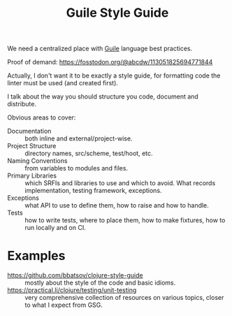 :PROPERTIES:
:ID:       01ed2e11-a751-459c-90ba-5e25e66959d8
:END:
#+title: Guile Style Guide

We need a centralized place with [[id:e052a190-e23b-4ea2-b8b8-54c272f0b50a][Guile]] language best practices.

Proof of demand: https://fosstodon.org/@abcdw/113051825694771844

Actually, I don't want it to be exactly a style guide, for formatting
code the linter must be used (and created first).

I talk about the way you should structure you code, document and
distribute.

Obvious areas to cover:

- Documentation :: both inline and external/project-wise.
- Project Structure :: directory names, src/scheme, test/hoot, etc.
- Naming Conventions :: from variables to modules and files.
- Primary Libraries :: which SRFIs and libraries to use and which to
  avoid.  What records implementation, testing framework, exceptions.
- Exceptions :: what API to use to define them, how to raise and how
  to handle.
- Tests :: how to write tests, where to place them, how to make
  fixtures, how to run locally and on CI.

* Examples
- https://github.com/bbatsov/clojure-style-guide :: mostly about the
  style of the code and basic idioms.
- https://practical.li/clojure/testing/unit-testing :: very
  comprehensive collection of resources on various topics, closer to
  what I expect from GSG.
